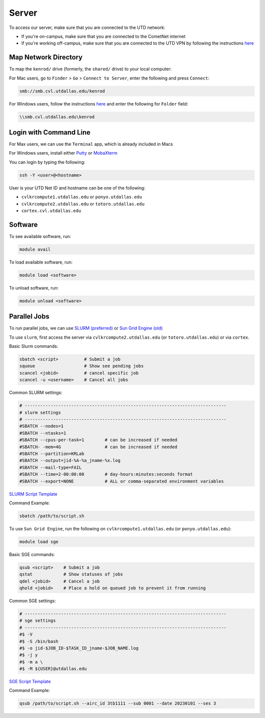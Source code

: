 ######
Server
######

To access our server, make sure that you are connected to the UTD network:

* If you're on-campus, make sure that you are connected to the CometNet internet
* If you're working off-campus, make sure that you are connected to the UTD VPN by following the instructions `here <https://atlas.utdallas.edu/TDClient/30/Portal/Requests/ServiceDet?ID=167>`_

.. _map_network_drive:

Map Network Directory
-----------------

To map the ``kenrod/`` drive (formerly, the ``shared/`` drive) to your local computer:

For Mac users, go to ``Finder`` > ``Go`` > ``Connect to Server``, enter the following and press ``Connect``:

.. code::

    smb://smb.cvl.utdallas.edu/kenrod


For Windows users, follow the instructions `here <https://atlas.utdallas.edu/TDClient/30/Portal/KB/ArticleDet?ID=51>`_ and enter the following for ``Folder`` field:

.. code::

    \\smb.cvl.utdallas.edu\kenrod

.. _login:

Login with Command Line
-----

For Max users, we can use the ``Terminal`` app, which is already included in Macs

For Windows users, install either `Putty <https://www.chiark.greenend.org.uk/~sgtatham/putty/latest.html>`_ or `MobaXterm <https://mobaxterm.mobatek.net/download-home-edition.html>`_

You can login by typing the following:

.. code:: bash

    ssh -Y <user>@<hostname>

User is your UTD Net ID and hostname can be one of the following:

* ``cvlkrcompute1.utdallas.edu`` or ``ponyo.utdallas.edu``
* ``cvlkrcompute2.utdallas.edu`` or ``totoro.utdallas.edu``
* ``cortex.cvl.utdallas.edu``

.. _software:

Software
--------

To see available software, run:

.. code:: bash

    module avail

To load available software, run:

.. code:: bash

    module load <software>

To unload software, run:

.. code:: bash

    module unload <software>

.. _parallel:

Parallel Jobs
--------

To run parallel jobs, we can use `SLURM (preferred) <https://slurm.schedmd.com/quickstart.html>`_ or `Sun Grid Engine (old) <http://star.mit.edu/cluster/docs/0.93.3/guides/sge.html>`_

To use ``slurm``, first access the server via ``cvlkrcompute2.utdallas.edu`` (or ``totoro.utdallas.edu``) or via ``cortex``.

Basic Slurm commands:

.. code:: bash
    
    sbatch <script>          # Submit a job
    squeue                   # Show see pending jobs
    scancel <jobid>          # cancel specific job
    scancel -u <username>    # Cancel all jobs

Common SLURM settings:

.. code:: bash

    # ------------------------------------------------------------------------------
    # slurm settings
    # ------------------------------------------------------------------------------
    #SBATCH --nodes=1
    #SBATCH --ntasks=1
    #SBATCH --cpus-per-task=1        # can be increased if needed
    #SBATCH- -mem=4G                 # can be increased if needed
    #SBATCH --partition=KRLab
    #SBATCH --output=jid-%A-%a_jname-%x.log
    #SBATCH --mail-type=FAIL
    #SBATCH --time=2-00:00:00        # day-hours:minutes:seconds format
    #SBATCH --export=NONE            # ALL or comma-separated environment variables

`SLURM Script Template <https://kennedy-rodrigue-wiki.readthedocs.io/en/latest/server/docs/ParallelTemplates.html#slurm-script-template>`_

Command Example:

.. code:: bash

    sbatch /path/to/script.sh

To use ``Sun Grid Engine``, run the following on ``cvlkrcompute1.utdallas.edu`` (or ``ponyo.utdallas.edu``):

.. code:: bash

    module load sge

Basic SGE commands:

.. code:: bash

    qsub <script>    # Submit a job
    qstat            # Show statuses of jobs
    qdel <jobid>     # Cancel a job
    qhold <jobid>    # Place a hold on queued job to prevent it from running

Common SGE settings:

.. code:: bash

    # ------------------------------------------------------------------------------
    # sge settings
    # ------------------------------------------------------------------------------
    #$ -V
    #$ -S /bin/bash
    #$ -o jid-$JOB_ID-$TASK_ID_jname-$JOB_NAME.log
    #$ -j y
    #$ -m a \
    #$ -M ${USER}@utdallas.edu

`SGE Script Template <https://kennedy-rodrigue-wiki.readthedocs.io/en/latest/server/docs/ParallelTemplates.html#sun-grid-engine-uber-script-template>`_

Command Example:

.. code:: bash

    qsub /path/to/script.sh --airc_id 3tb1111 --sub 0001 --date 20230101 --ses 3

